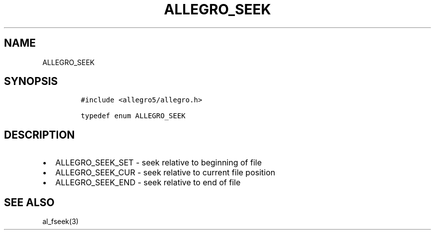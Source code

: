 .TH ALLEGRO_SEEK 3 "" "Allegro reference manual"
.SH NAME
.PP
ALLEGRO_SEEK
.SH SYNOPSIS
.IP
.nf
\f[C]
#include\ <allegro5/allegro.h>

typedef\ enum\ ALLEGRO_SEEK
\f[]
.fi
.SH DESCRIPTION
.IP \[bu] 2
ALLEGRO_SEEK_SET - seek relative to beginning of file
.IP \[bu] 2
ALLEGRO_SEEK_CUR - seek relative to current file position
.IP \[bu] 2
ALLEGRO_SEEK_END - seek relative to end of file
.SH SEE ALSO
.PP
al_fseek(3)
